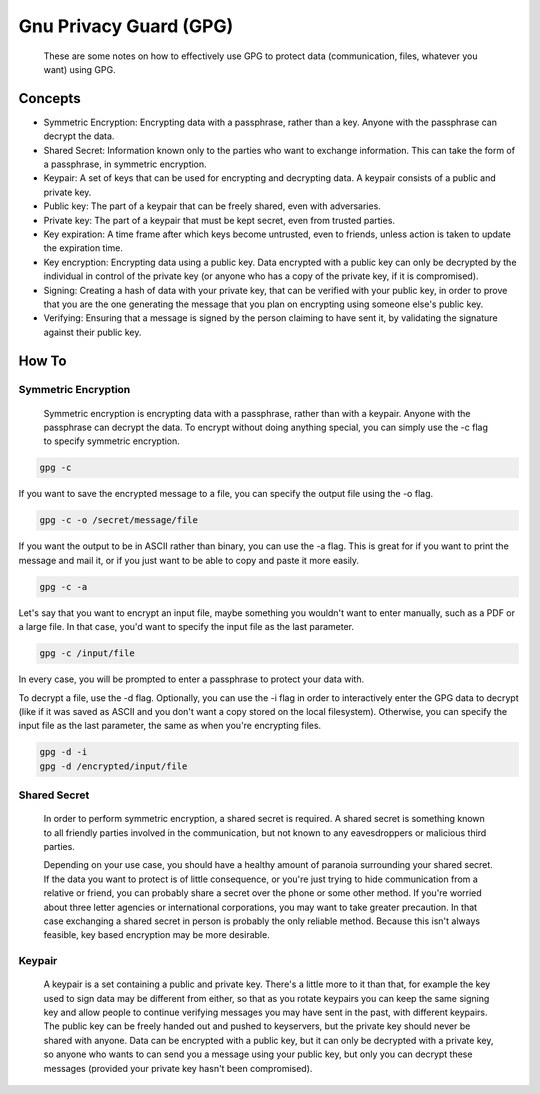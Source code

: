 
Gnu Privacy Guard (GPG)
=======================

    These are some notes on how to effectively use GPG to protect data (communication, files, whatever you want) using GPG.

Concepts
--------

- Symmetric Encryption: Encrypting data with a passphrase, rather than a key. Anyone with the passphrase can decrypt the data.
- Shared Secret: Information known only to the parties who want to exchange information. This can take the form of a passphrase, in symmetric encryption.
- Keypair: A set of keys that can be used for encrypting and decrypting data. A keypair consists of a public and private key.
- Public key: The part of a keypair that can be freely shared, even with adversaries.
- Private key: The part of a keypair that must be kept secret, even from trusted parties.
- Key expiration: A time frame after which keys become untrusted, even to friends, unless action is taken to update the expiration time.
- Key encryption: Encrypting data using a public key. Data encrypted with a public key can only be decrypted by the individual in control of the private key (or anyone who has a copy of the private key, if it is compromised).
- Signing: Creating a hash of data with your private key, that can be verified with your public key, in order to prove that you are the one generating the message that you plan on encrypting using someone else's public key.
- Verifying: Ensuring that a message is signed by the person claiming to have sent it, by validating the signature against their public key.

How To
------

Symmetric Encryption
~~~~~~~~~~~~~~~~~~~~

    Symmetric encryption is encrypting data with a passphrase, rather than with a keypair. Anyone with the passphrase can decrypt the data. To encrypt without doing anything special, you can simply use the -c flag to specify symmetric encryption.

.. code:: bash

    gpg -c

If you want to save the encrypted message to a file, you can specify the output file using the -o flag.

.. code:: bash

    gpg -c -o /secret/message/file

If you want the output to be in ASCII rather than binary, you can use the -a flag. This is great for if you want to print the message and mail it, or if you just want to be able to copy and paste it more easily.

.. code:: bash

    gpg -c -a

Let's say that you want to encrypt an input file, maybe something you wouldn't want to enter manually, such as a PDF or a large file. In that case, you'd want to specify the input file as the last parameter.

.. code:: bash

    gpg -c /input/file

In every case, you will be prompted to enter a passphrase to protect your data with.

To decrypt a file, use the -d flag. Optionally, you can use the -i flag in order to interactively enter the GPG data to decrypt (like if it was saved as ASCII and you don't want a copy stored on the local filesystem). Otherwise, you can specify the input file as the last parameter, the same as when you're encrypting files.

.. code:: bash

    gpg -d -i
    gpg -d /encrypted/input/file

Shared Secret
~~~~~~~~~~~~~

    In order to perform symmetric encryption, a shared secret is required. A shared secret is something known to all friendly parties involved in the communication, but not known to any eavesdroppers or malicious third parties.

    Depending on your use case, you should have a healthy amount of paranoia surrounding your shared secret. If the data you want to protect is of little consequence, or you're just trying to hide communication from a relative or friend, you can probably share a secret over the phone or some other method. If you're worried about three letter agencies or international corporations, you may want to take greater precaution. In that case exchanging a shared secret in person is probably the only reliable method. Because this isn't always feasible, key based encryption may be more desirable.

Keypair
~~~~~~~

    A keypair is a set containing a public and private key. There's a little more to it than that, for example the key used to sign data may be different from either, so that as you rotate keypairs you can keep the same signing key and allow people to continue verifying messages you may have sent in the past, with different keypairs. The public key can be freely handed out and pushed to keyservers, but the private key should never be shared with anyone. Data can be encrypted with a public key, but it can only be decrypted with a private key, so anyone who wants to can send you a message using your public key, but only you can decrypt these messages (provided your private key hasn't been compromised).


